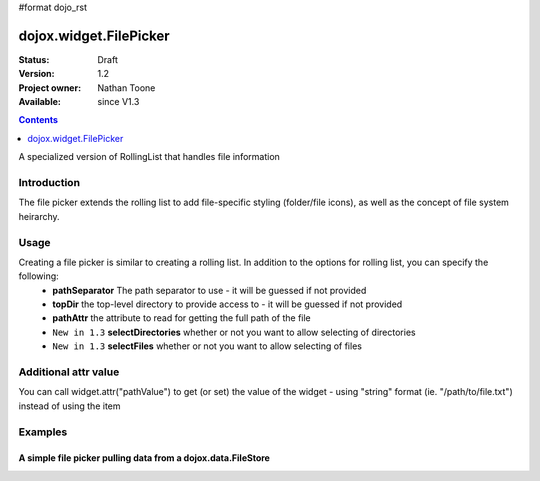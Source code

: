 #format dojo_rst

dojox.widget.FilePicker
========================

:Status: Draft
:Version: 1.2
:Project owner: Nathan Toone
:Available: since V1.3

.. contents::
   :depth: 1

A specialized version of RollingList that handles file information


============
Introduction
============

The file picker extends the rolling list to add file-specific styling (folder/file icons), as well as the concept of file system heirarchy.

=====
Usage
=====

Creating a file picker is similar to creating a rolling list.  In addition to the options for rolling list, you can specify the following:
 * **pathSeparator** The path separator to use - it will be guessed if not provided
 * **topDir** the top-level directory to provide access to - it will be guessed if not provided
 * **pathAttr** the attribute to read for getting the full path of the file
 * ``New in 1.3`` **selectDirectories** whether or not you want to allow selecting of directories
 * ``New in 1.3`` **selectFiles** whether or not you want to allow selecting of files

=====================
Additional attr value
=====================

You can call widget.attr("pathValue") to get (or set) the value of the widget - using "string" format (ie. "/path/to/file.txt") instead of using the item

========
Examples
========

A simple file picker pulling data from a dojox.data.FileStore
-------------------------------------------------------------

.. cv-compound ::

  .. cv :: javascript

    <script>
      dojo.require("dojox.data.FileStore");
      dojo.require("dojox.widget.FilePicker");
    </script>

  .. cv :: html
  
    <div dojoType="dojox.data.FileStore" data-dojo-id="fileStore" pathAsQueryParam="true"
        url="{{dataUrl}}dojox/data/demos/stores/filestore_dojotree.php"></div>
    <div dojoType="dojox.widget.FilePicker" store="fileStore" query="{}" style="height:150px;width:50%"></div>

  .. cv:: css

    <style type="text/css">
      @import "{{baseUrl}}dojox/widget/FilePicker/FilePicker.css";
    </style>
